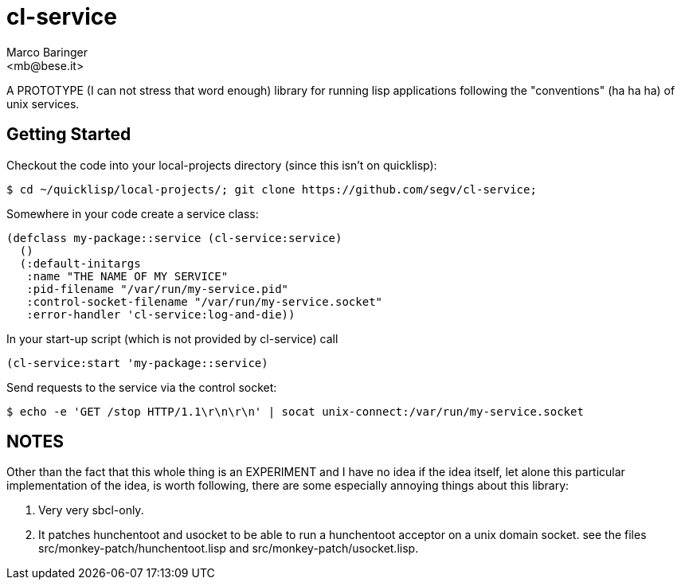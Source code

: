 = cl-service
Marco Baringer
<mb@bese.it>

A PROTOTYPE (I can not stress that word enough) library for running
lisp applications following the "conventions" (ha ha ha) of unix
services.

== Getting Started

Checkout the code into your local-projects directory (since this isn't on quicklisp):

----
$ cd ~/quicklisp/local-projects/; git clone https://github.com/segv/cl-service;
----

Somewhere in your code create a service class:

----
(defclass my-package::service (cl-service:service)
  ()
  (:default-initargs
   :name "THE NAME OF MY SERVICE"
   :pid-filename "/var/run/my-service.pid"
   :control-socket-filename "/var/run/my-service.socket"
   :error-handler 'cl-service:log-and-die))
----

In your start-up script (which is not provided by cl-service) call 

----
(cl-service:start 'my-package::service)
----

Send requests to the service via the control socket:

----
$ echo -e 'GET /stop HTTP/1.1\r\n\r\n' | socat unix-connect:/var/run/my-service.socket
----

== NOTES

Other than the fact that this whole thing is an EXPERIMENT and I have
no idea if the idea itself, let alone this particular implementation
of the idea, is worth following, there are some especially annoying
things about this library:

. Very very sbcl-only.

. It patches hunchentoot and usocket to be able to run a hunchentoot
acceptor on a unix domain socket. see the files
+src/monkey-patch/hunchentoot.lisp+ and
+src/monkey-patch/usocket.lisp+.

